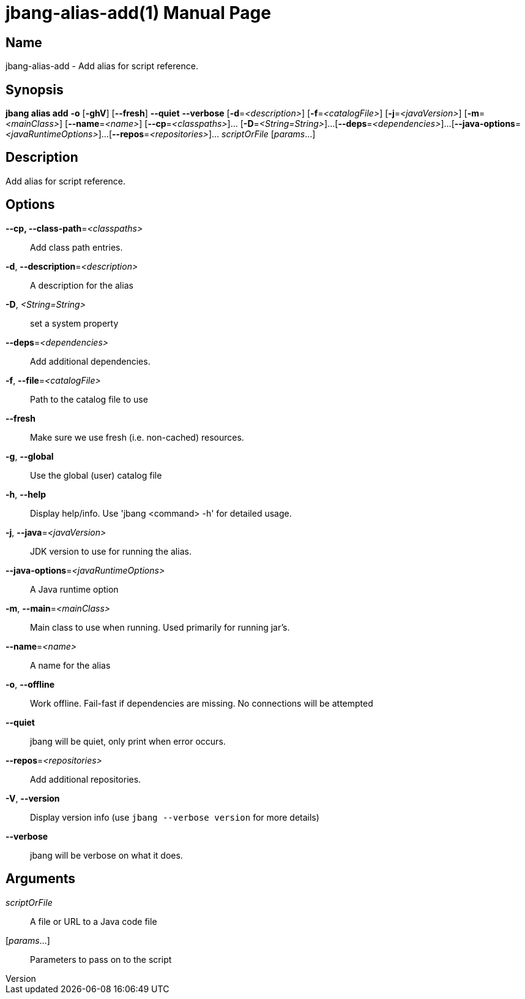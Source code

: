 // This is a generated documentation file based on picocli
// To change it update the picocli code or the genrator
// tag::picocli-generated-full-manpage[]
// tag::picocli-generated-man-section-header[]
:doctype: manpage
:revnumber: 
:manmanual: Jbang Manual
:mansource: 
:man-linkstyle: pass:[blue R < >]
= jbang-alias-add(1)

// end::picocli-generated-man-section-header[]

// tag::picocli-generated-man-section-name[]
== Name

jbang-alias-add - Add alias for script reference.

// end::picocli-generated-man-section-name[]

// tag::picocli-generated-man-section-synopsis[]
== Synopsis

*jbang alias add* *-o* [*-ghV*] [*--fresh*] *--quiet* *--verbose* [*-d*=_<description>_]
                [*-f*=_<catalogFile>_] [*-j*=_<javaVersion>_] [*-m*=_<mainClass>_]
                [*--name*=_<name>_] [*--cp*=_<classpaths>_]... [*-D*=_<String=String>_]...
                [*--deps*=_<dependencies>_]...
                [*--java-options*=_<javaRuntimeOptions>_]...
                [*--repos*=_<repositories>_]... _scriptOrFile_ [_params_...]

// end::picocli-generated-man-section-synopsis[]

// tag::picocli-generated-man-section-description[]
== Description

Add alias for script reference.

// end::picocli-generated-man-section-description[]

// tag::picocli-generated-man-section-options[]
== Options

*--cp, --class-path*=_<classpaths>_::
  Add class path entries.

*-d*, *--description*=_<description>_::
  A description for the alias

*-D*, _<String=String>_::
  set a system property

*--deps*=_<dependencies>_::
  Add additional dependencies.

*-f*, *--file*=_<catalogFile>_::
  Path to the catalog file to use

*--fresh*::
  Make sure we use fresh (i.e. non-cached) resources.

*-g*, *--global*::
  Use the global (user) catalog file

*-h*, *--help*::
  Display help/info. Use 'jbang <command> -h' for detailed usage.

*-j*, *--java*=_<javaVersion>_::
  JDK version to use for running the alias.

*--java-options*=_<javaRuntimeOptions>_::
  A Java runtime option

*-m*, *--main*=_<mainClass>_::
  Main class to use when running. Used primarily for running jar's.

*--name*=_<name>_::
  A name for the alias

*-o*, *--offline*::
  Work offline. Fail-fast if dependencies are missing. No connections will be attempted

*--quiet*::
  jbang will be quiet, only print when error occurs.

*--repos*=_<repositories>_::
  Add additional repositories.

*-V*, *--version*::
  Display version info (use `jbang --verbose version` for more details)

*--verbose*::
  jbang will be verbose on what it does.

// end::picocli-generated-man-section-options[]

// tag::picocli-generated-man-section-arguments[]
== Arguments

_scriptOrFile_::
  A file or URL to a Java code file

[_params_...]::
  Parameters to pass on to the script

// end::picocli-generated-man-section-arguments[]

// tag::picocli-generated-man-section-commands[]
// end::picocli-generated-man-section-commands[]

// tag::picocli-generated-man-section-exit-status[]
// end::picocli-generated-man-section-exit-status[]

// tag::picocli-generated-man-section-footer[]
// end::picocli-generated-man-section-footer[]

// end::picocli-generated-full-manpage[]
